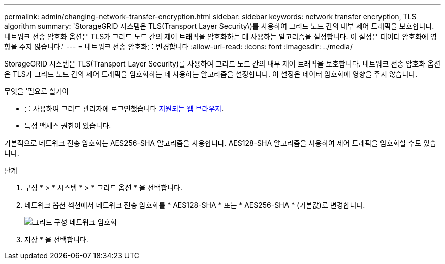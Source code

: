 ---
permalink: admin/changing-network-transfer-encryption.html 
sidebar: sidebar 
keywords: network transfer encryption, TLS algorithm 
summary: 'StorageGRID 시스템은 TLS(Transport Layer Security\)를 사용하여 그리드 노드 간의 내부 제어 트래픽을 보호합니다. 네트워크 전송 암호화 옵션은 TLS가 그리드 노드 간의 제어 트래픽을 암호화하는 데 사용하는 알고리즘을 설정합니다. 이 설정은 데이터 암호화에 영향을 주지 않습니다.' 
---
= 네트워크 전송 암호화를 변경합니다
:allow-uri-read: 
:icons: font
:imagesdir: ../media/


[role="lead"]
StorageGRID 시스템은 TLS(Transport Layer Security)를 사용하여 그리드 노드 간의 내부 제어 트래픽을 보호합니다. 네트워크 전송 암호화 옵션은 TLS가 그리드 노드 간의 제어 트래픽을 암호화하는 데 사용하는 알고리즘을 설정합니다. 이 설정은 데이터 암호화에 영향을 주지 않습니다.

.무엇을 &#8217;필요로 할거야
* 를 사용하여 그리드 관리자에 로그인했습니다 xref:../admin/web-browser-requirements.adoc[지원되는 웹 브라우저].
* 특정 액세스 권한이 있습니다.


기본적으로 네트워크 전송 암호화는 AES256-SHA 알고리즘을 사용합니다. AES128-SHA 알고리즘을 사용하여 제어 트래픽을 암호화할 수도 있습니다.

.단계
. 구성 * > * 시스템 * > * 그리드 옵션 * 을 선택합니다.
. 네트워크 옵션 섹션에서 네트워크 전송 암호화를 * AES128-SHA * 또는 * AES256-SHA * (기본값)로 변경합니다.
+
image::../media/network_transfer_encryption.png[그리드 구성 네트워크 암호화]

. 저장 * 을 선택합니다.


